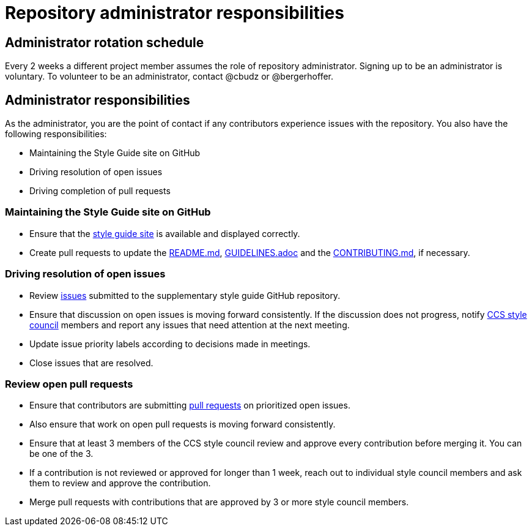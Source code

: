 = Repository administrator responsibilities

== Administrator rotation schedule

Every 2 weeks a different project member assumes the role of repository administrator.
Signing up to be an administrator is voluntary.
To volunteer to be an administrator, contact @cbudz or @bergerhoffer.

== Administrator responsibilities

As the administrator, you are the point of contact if any contributors experience issues with the repository.
You also have the following responsibilities:

* Maintaining the Style Guide site on GitHub
* Driving resolution of open issues
* Driving completion of pull requests

=== Maintaining the Style Guide site on GitHub

* Ensure that the link:https://redhat-documentation.github.io/supplementary-style-guide/[style guide site] is available and displayed correctly.
* Create pull requests to update the link:https://github.com/redhat-documentation/supplementary-style-guide/blob/master/README.md[README.md], link:https://github.com/redhat-documentation/supplementary-style-guide/blob/master/GUIDELINES.adoc[GUIDELINES.adoc] and the link:https://github.com/redhat-documentation/supplementary-style-guide/blob/master/CONTRIBUTING.md[CONTRIBUTING.md], if necessary.

=== Driving resolution of open issues

* Review link:https://github.com/redhat-documentation/supplementary-style-guide/issues[issues] submitted to the supplementary style guide GitHub repository.
* Ensure that discussion on open issues is moving forward consistently. If the discussion does not progress, notify link:https://github.com/orgs/redhat-documentation/teams/ccs-style-council[CCS style council] members and report any issues that need attention at the next meeting.
* Update issue priority labels according to decisions made in meetings.
* Close issues that are resolved.

=== Review open pull requests

* Ensure that contributors are submitting link:https://github.com/redhat-documentation/supplementary-style-guide/pulls[pull requests] on prioritized open issues.
* Also ensure that work on open pull requests is moving forward consistently.
* Ensure that at least 3 members of the CCS style council review and approve every contribution before merging it. You can be one of the 3.
* If a contribution is not reviewed or approved for longer than 1 week, reach out to individual style council members and ask them to review and approve the contribution.
* Merge pull requests with contributions that are approved by 3 or more style council members.
